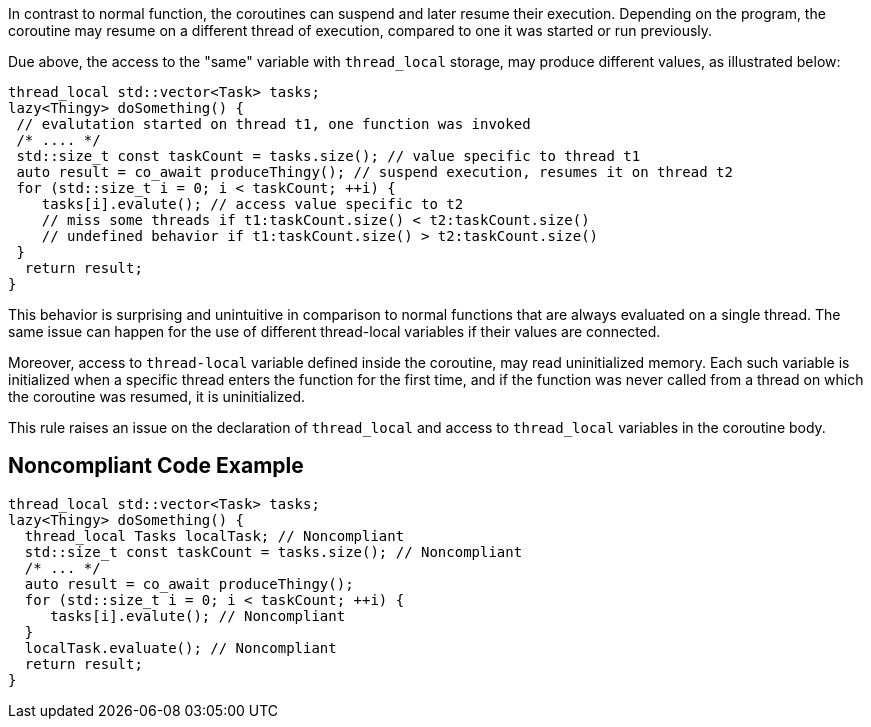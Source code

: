 In contrast to normal function, the coroutines can suspend and later resume their execution. Depending on the program, the coroutine may resume on a different thread of execution, compared to one it was started or run previously.

Due above, the access to the "same" variable with `thread_local` storage, may produce different values, as illustrated below:
----
thread_local std::vector<Task> tasks;
lazy<Thingy> doSomething() {
 // evalutation started on thread t1, one function was invoked
 /* .... */
 std::size_t const taskCount = tasks.size(); // value specific to thread t1
 auto result = co_await produceThingy(); // suspend execution, resumes it on thread t2
 for (std::size_t i = 0; i < taskCount; ++i) {
    tasks[i].evalute(); // access value specific to t2
    // miss some threads if t1:taskCount.size() < t2:taskCount.size()
    // undefined behavior if t1:taskCount.size() > t2:taskCount.size()
 }  
  return result;
}
----
This behavior is surprising and unintuitive in comparison to normal functions that are always evaluated on a single thread.
The same issue can happen for the use of different thread-local variables if their values are connected.

Moreover, access to `thread-local` variable defined inside the coroutine, may read uninitialized memory. 
Each such variable is initialized when a specific thread enters the function for the first time, 
and if the function was never called from a thread on which the coroutine was resumed, it is uninitialized.

This rule raises an issue on the declaration of `thread_local` and access to  `thread_local` variables
in the coroutine body.

== Noncompliant Code Example

----
thread_local std::vector<Task> tasks;
lazy<Thingy> doSomething() {
  thread_local Tasks localTask; // Noncompliant
  std::size_t const taskCount = tasks.size(); // Noncompliant
  /* ... */
  auto result = co_await produceThingy();
  for (std::size_t i = 0; i < taskCount; ++i) {
     tasks[i].evalute(); // Noncompliant
  }  
  localTask.evaluate(); // Noncompliant
  return result;
}
----

